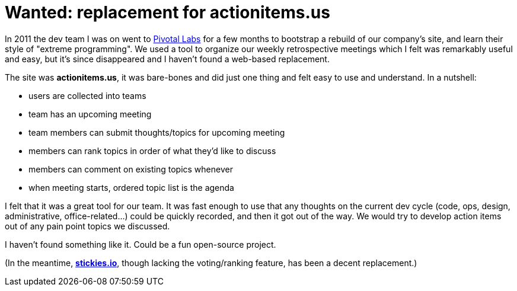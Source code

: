 = Wanted: replacement for actionitems.us
:hp-tags: agile, retrospective, tooling

In 2011 the dev team I was on went to http://pivotallabs.com/[Pivotal Labs] for a few months to bootstrap a rebuild of our company's site, and learn their style of "extreme programming". We used a tool to organize our weekly retrospective meetings which I felt was remarkably useful and easy, but it's since disappeared and I haven't found a web-based replacement.

The site was *actionitems.us*, it was bare-bones and did just one thing and felt easy to use and understand. In a nutshell:

* users are collected into teams
* team has an upcoming meeting
* team members can submit thoughts/topics for upcoming meeting
* members can rank topics in order of what they'd like to discuss
* members can comment on existing topics whenever
* when meeting starts, ordered topic list is the agenda

I felt that it was a great tool for our team. It was fast enough to use that any thoughts on the current dev cycle (code, ops, design, administrative, office-related...) could be quickly recorded, and then it got out of the way. We would try to develop action items out of any pain point topics we discussed.

I haven't found something like it. Could be a fun open-source project.

(In the meantime, *http://stickies.io/[stickies.io]*, though lacking the voting/ranking feature, has been a decent replacement.)